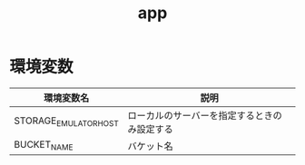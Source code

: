 #+TITLE: app

* 環境変数

|-----------------------+----------------------------------------------|
| 環境変数名            | 説明                                         |
|-----------------------+----------------------------------------------|
| STORAGE_EMULATOR_HOST | ローカルのサーバーを指定するときのみ設定する |
| BUCKET_NAME           | バケット名                                   |
|-----------------------+----------------------------------------------|
